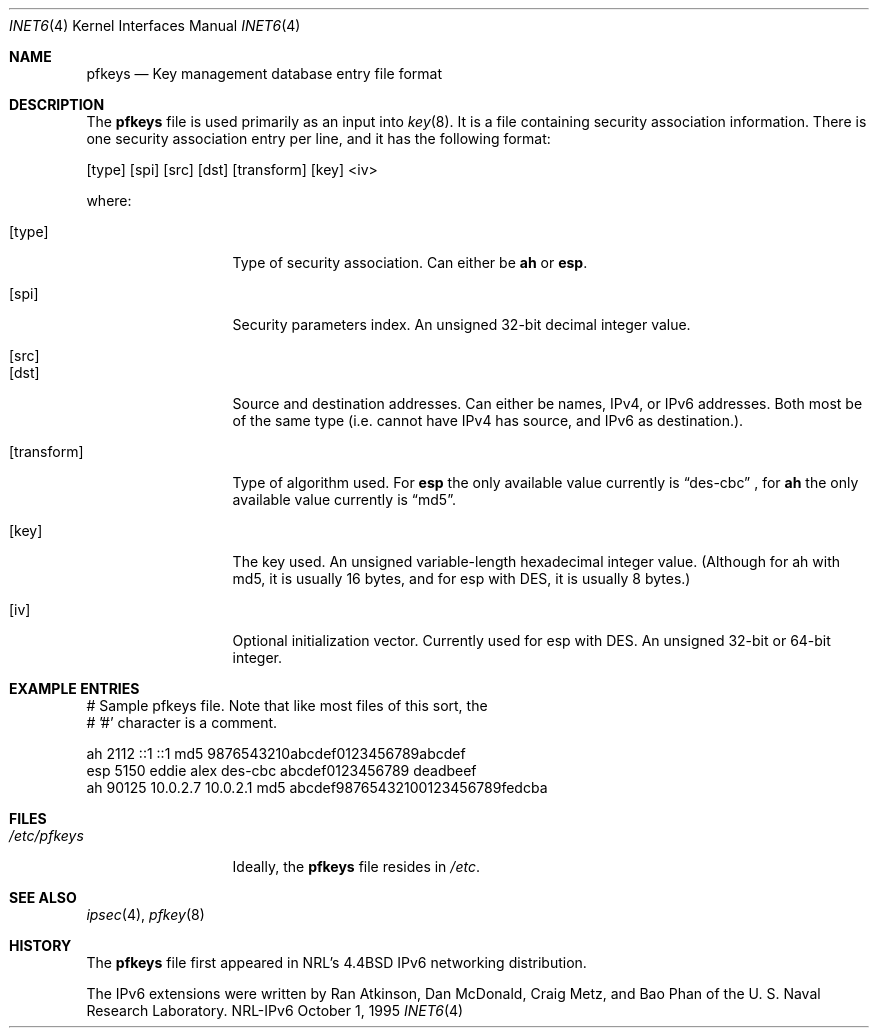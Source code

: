 .\"#       @(#)COPYRIGHT   1.1a (NRL) 17 August 1995
.\"
.\"COPYRIGHT NOTICE
.\"
.\"All of the documentation and software included in this software
.\"distribution from the US Naval Research Laboratory (NRL) are
.\"copyrighted by their respective developers.
.\"
.\"This software and documentation were developed at NRL by various
.\"people.  Those developers have each copyrighted the portions that they
.\"developed at NRL and have assigned All Rights for those portions to
.\"NRL.  Outside the USA, NRL also has copyright on the software
.\"developed at NRL. The affected files all contain specific copyright
.\"notices and those notices must be retained in any derived work.
.\"
.\"NRL LICENSE
.\"
.\"NRL grants permission for redistribution and use in source and binary
.\"forms, with or without modification, of the software and documentation
.\"created at NRL provided that the following conditions are met:
.\"
.\"1. Redistributions of source code must retain the above copyright
.\"   notice, this list of conditions and the following disclaimer.
.\"2. Redistributions in binary form must reproduce the above copyright
.\"   notice, this list of conditions and the following disclaimer in the
.\"   documentation and/or other materials provided with the distribution.
.\"3. All advertising materials mentioning features or use of this software
.\"   must display the following acknowledgement:
.\"
.\"        This product includes software developed at the Information
.\"        Technology Division, US Naval Research Laboratory.
.\"
.\"4. Neither the name of the NRL nor the names of its contributors
.\"   may be used to endorse or promote products derived from this software
.\"   without specific prior written permission.
.\"
.\"THE SOFTWARE PROVIDED BY NRL IS PROVIDED BY NRL AND CONTRIBUTORS ``AS
.\"IS'' AND ANY EXPRESS OR IMPLIED WARRANTIES, INCLUDING, BUT NOT LIMITED
.\"TO, THE IMPLIED WARRANTIES OF MERCHANTABILITY AND FITNESS FOR A
.\"PARTICULAR PURPOSE ARE DISCLAIMED.  IN NO EVENT SHALL NRL OR
.\"CONTRIBUTORS BE LIABLE FOR ANY DIRECT, INDIRECT, INCIDENTAL, SPECIAL,
.\"EXEMPLARY, OR CONSEQUENTIAL DAMAGES (INCLUDING, BUT NOT LIMITED TO,
.\"PROCUREMENT OF SUBSTITUTE GOODS OR SERVICES; LOSS OF USE, DATA, OR
.\"PROFITS; OR BUSINESS INTERRUPTION) HOWEVER CAUSED AND ON ANY THEORY OF
.\"LIABILITY, WHETHER IN CONTRACT, STRICT LIABILITY, OR TORT (INCLUDING
.\"NEGLIGENCE OR OTHERWISE) ARISING IN ANY WAY OUT OF THE USE OF THIS
.\"SOFTWARE, EVEN IF ADVISED OF THE POSSIBILITY OF SUCH DAMAGE.
.\"
.\"The views and conclusions contained in the software and documentation
.\"are those of the authors and should not be interpreted as representing
.\"official policies, either expressed or implied, of the US Naval
.\"Research Laboratory (NRL).
.\"
.Dd October 1, 1995
.Dt INET6 4
.Os NRL-IPv6
.Sh NAME
.Nm pfkeys
.Nd Key management database entry file format
.Sh DESCRIPTION
The
.Nm
file is used primarily as an input into
.Xr key 8 .
It is a file containing security association information.  There is one
security association entry per line, and it has the following format:
.Bd -literal
[type] [spi] [src] [dst] [transform] [key] <iv>
.Ed

where:
.Bl -tag -width transformxx
.It Bq type
Type of security association.  Can either be
.Nm ah
or
.Nm esp .
.It Bq spi
Security parameters index.  An unsigned 32-bit decimal integer value.
.It Bq src
.It Bq dst
Source and destination addresses.  Can either be names, IPv4, or IPv6
addresses.  Both most be of the same type (i.e. cannot have IPv4 has source,
and IPv6 as destination.).
.It Bq transform
Type of algorithm used.  For
.Nm esp
the only available value currently is
.Dq des-cbc
, for
.Nm ah
the only available value currently is
.Dq md5 .
.It Bq key
The key used.  An unsigned variable-length hexadecimal integer value.
(Although for ah with md5, it is usually 16 bytes, and for esp with DES, it
is usually 8 bytes.)
.It Bq iv
Optional initialization vector.  Currently used for esp with DES.  An
unsigned 32-bit or 64-bit integer.
.El
.Sh EXAMPLE ENTRIES

.Bd -literal
# Sample pfkeys file.  Note that like most files of this sort, the
# '#' character is a comment.

ah      2112 ::1 ::1           md5     9876543210abcdef0123456789abcdef
esp     5150 eddie alex        des-cbc abcdef0123456789 deadbeef
ah     90125 10.0.2.7 10.0.2.1 md5     abcdef98765432100123456789fedcba
.Ed

.Sh FILES
.Bl -tag -width /etc/pfkeys -compact
.It Pa /etc/pfkeys
Ideally, the
.Nm
file resides in
.Pa /etc .
.El
.Sh SEE ALSO
.Xr ipsec 4 ,
.Xr pfkey 8
.Sh HISTORY
The
.Nm
file first appeared in NRL's
.Bx 4.4
IPv6 networking distribution.

The IPv6 extensions were written by Ran Atkinson, Dan McDonald, Craig Metz,
and Bao Phan of the U. S. Naval Research Laboratory.
